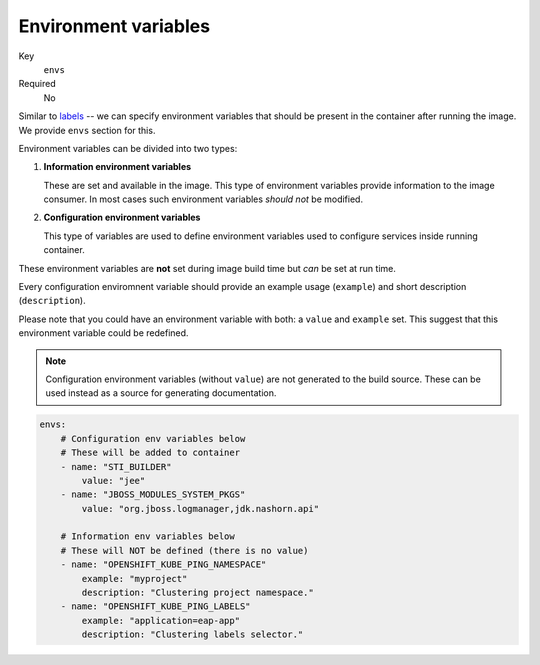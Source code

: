 Environment variables
-------------------------

Key
    ``envs``
Required
    No

Similar to `labels <#labels>`__ -- we can specify environment variables that should be
present in the container after running the image. We provide ``envs``
section for this.

Environment variables can be divided into two types:

#.  **Information environment variables**

    These are set and available in
    the image. This type of environment variables provide information to
    the image consumer. In most cases such environment variables *should not*
    be modified.
#.  **Configuration environment variables**

    This type of variables are used to define environment variables used to configure services inside
    running container.

These environment variables are **not** set during image build time but *can* be set at run time.

Every configuration enviromnent variable should provide an example usage
(``example``) and short description (``description``).

Please note that you could have an environment variable with both: a ``value``
and ``example`` set. This suggest that this environment variable could be redefined.

.. note::

    Configuration environment variables (without ``value``) are not
    generated to the build source. These can be used instead as a
    source for generating documentation.

.. code-block:: yaml

    envs:
        # Configuration env variables below
        # These will be added to container
        - name: "STI_BUILDER"
            value: "jee"
        - name: "JBOSS_MODULES_SYSTEM_PKGS"
            value: "org.jboss.logmanager,jdk.nashorn.api"

        # Information env variables below
        # These will NOT be defined (there is no value)
        - name: "OPENSHIFT_KUBE_PING_NAMESPACE"
            example: "myproject"
            description: "Clustering project namespace."
        - name: "OPENSHIFT_KUBE_PING_LABELS"
            example: "application=eap-app"
            description: "Clustering labels selector."
